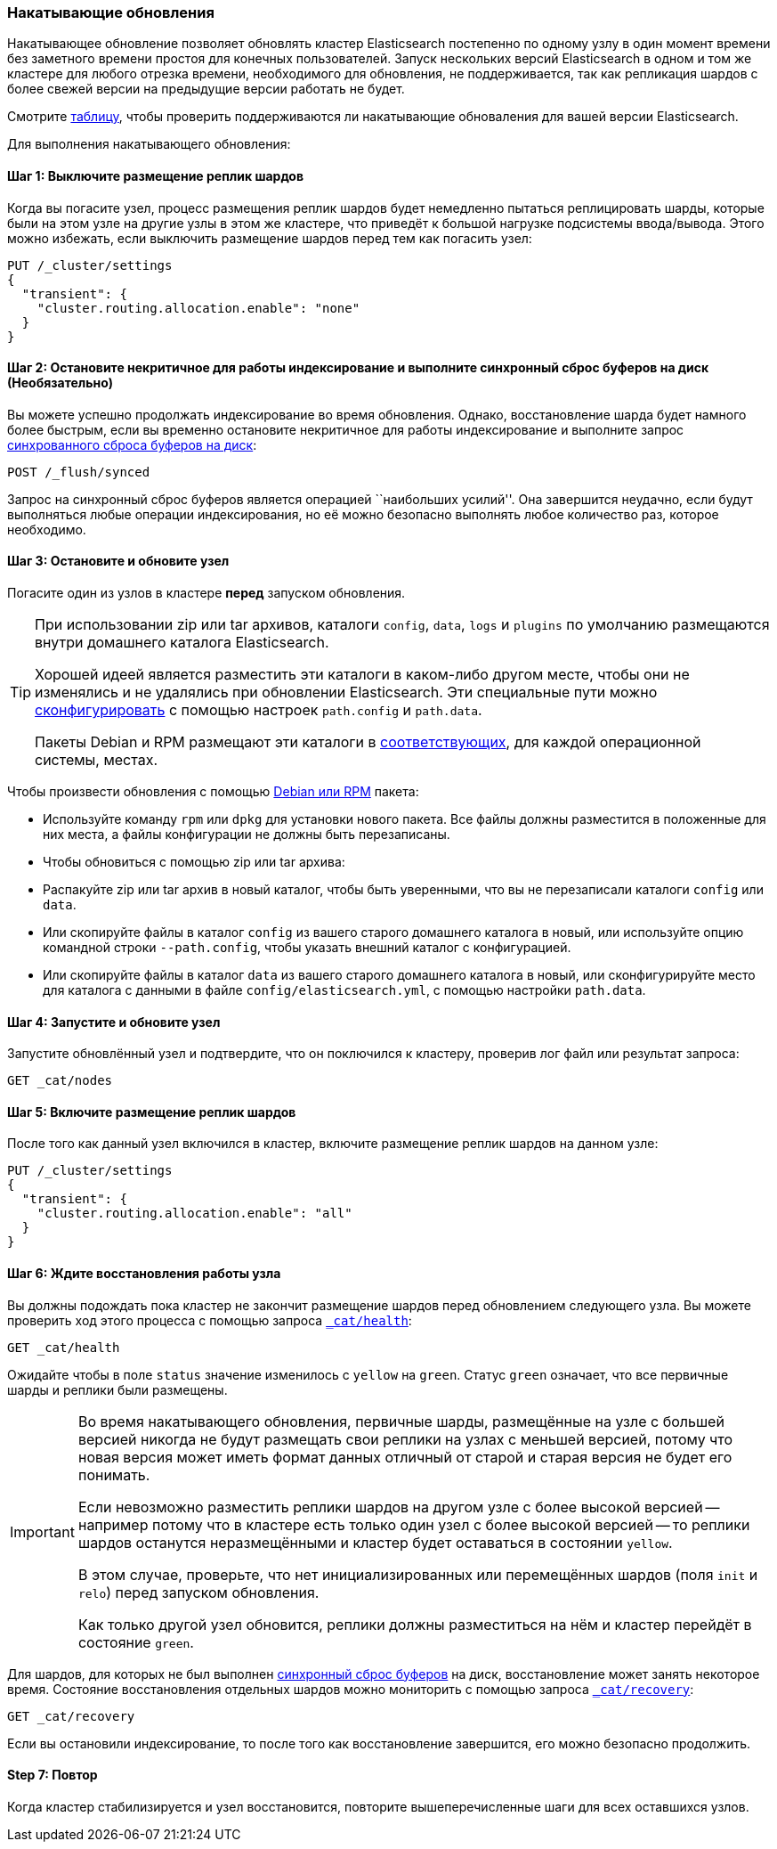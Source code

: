 [[rolling-upgrades]]
=== Накатывающие обновления

Накатывающее обновление позволяет обновлять кластер Elasticsearch постепенно
по одному узлу в один момент времени без заметного времени простоя для конечных
пользователей. Запуск нескольких версий Elasticsearch в одном и том же
кластере для любого отрезка времени, необходимого для обновления, не поддерживается,
так как репликация шардов с более свежей версии на предыдущие версии работать
не будет.

Смотрите <<setup-upgrade,таблицу>>, чтобы проверить поддерживаются ли накатывающие
обноваления для вашей версии Elasticsearch.

Для выполнения накатывающего обновления:

==== Шаг 1: Выключите размещение реплик шардов

Когда вы погасите узел, процесс размещения реплик шардов будет немедленно пытаться
реплицировать шарды, которые были на этом узле на другие узлы в этом же кластере,
что приведёт к большой нагрузке подсистемы ввода/вывода. Этого можно избежать,
если выключить размещение шардов перед тем как погасить узел:

[source,js]
--------------------------------------------------
PUT /_cluster/settings
{
  "transient": {
    "cluster.routing.allocation.enable": "none"
  }
}
--------------------------------------------------
// AUTOSENSE

==== Шаг 2: Остановите некритичное для работы индексирование и выполните синхронный сброс буферов на диск (Необязательно)

Вы можете успешно продолжать индексирование во время обновления. Однако,
восстановление шарда будет намного более быстрым, если вы временно остановите
некритичное для работы индексирование и выполните запрос
<<indices-synced-flush, синхрованного сброса буферов на диск>>:

[source,js]
--------------------------------------------------
POST /_flush/synced
--------------------------------------------------
// AUTOSENSE

Запрос на синхронный сброс буферов является операцией ``наибольших усилий''.
Она завершится неудачно, если будут выполняться любые операции индексирования,
но её можно безопасно выполнять любое количество раз, которое необходимо.

[[upgrade-node]]
==== Шаг 3: Остановите и обновите узел

Погасите один из узлов в кластере *перед* запуском обновления.

[TIP]
================================================

При использовании zip или tar архивов, каталоги `config`, `data`, `logs`
и `plugins` по умолчанию размещаются внутри домашнего каталога Elasticsearch.

Хорошей идеей является разместить эти каталоги в каком-либо другом месте,
чтобы они не изменялись и не удалялись при обновлении Elasticsearch. Эти
специальные пути можно <<paths,сконфигурировать>> с помощью настроек
`path.config` и `path.data`.

Пакеты Debian и RPM размещают эти каталоги в <<setup-dir-layout,соответствующих>>,
для каждой операционной системы, местах.

================================================

Чтобы произвести обновления с помощью <<setup-repositories,Debian или RPM>>
пакета:

*   Используйте команду `rpm` или `dpkg` для установки нового пакета. Все
    файлы должны разместится в положенные для них места, а файлы конфигурации
    не должны быть перезаписаны.

*   Чтобы обновиться с помощью zip или tar архива:

*   Распакуйте zip или tar архив в новый каталог, чтобы быть уверенными, что
    вы не перезаписали каталоги `config` или `data`.

*   Или скопируйте файлы в каталог `config` из вашего старого домашнего каталога
    в новый, или используйте опцию командной строки `--path.config`, чтобы указать
    внешний каталог с конфигурацией.

*   Или скопируйте файлы в каталог `data` из вашего старого домашнего каталога
    в новый, или сконфигурируйте место для каталога с данными в файле
    `config/elasticsearch.yml`, с помощью настройки `path.data`.

==== Шаг 4: Запустите и обновите узел

Запустите обновлённый узел и подтвердите, что он поключился к кластеру,
проверив лог файл или результат запроса:

[source,sh]
--------------------------------------------------
GET _cat/nodes
--------------------------------------------------
// AUTOSENSE

==== Шаг 5: Включите размещение реплик шардов

После того как данный узел включился в кластер, включите размещение реплик шардов на
данном узле:

[source,js]
--------------------------------------------------
PUT /_cluster/settings
{
  "transient": {
    "cluster.routing.allocation.enable": "all"
  }
}
--------------------------------------------------
// AUTOSENSE

==== Шаг 6: Ждите восстановления работы узла

Вы должны подождать пока кластер не закончит размещение шардов перед обновлением
следующего узла. Вы можете проверить ход этого процесса с помощью запроса
<<cat-health,`_cat/health`>>:

[source,sh]
--------------------------------------------------
GET _cat/health
--------------------------------------------------
// AUTOSENSE

Ожидайте чтобы в поле `status` значение изменилось с `yellow` на `green`.
Статус `green` означает, что все первичные шарды и реплики были размещены.

[IMPORTANT]
====================================================
Во время накатывающего обновления, первичные шарды, размещённые на узле
с большей версией никогда не будут размещать свои реплики на узлах с
меньшей версией, потому что новая версия может иметь формат данных
отличный от старой и старая версия не будет его понимать.

Если невозможно разместить реплики шардов на другом узле с более высокой
версией -- например потому что в кластере есть только один узел с более
высокой версией -- то реплики шардов останутся неразмещёнными и кластер
будет оставаться в состоянии `yellow`.

В этом случае, проверьте, что нет инициализированных или перемещённых
шардов (поля `init` и `relo`) перед запуском обновления.

Как только другой узел обновится, реплики должны разместиться на нём и
кластер перейдёт в состояние `green`.

====================================================

Для шардов, для которых не был выполнен <<indices-synced-flush,синхронный сброс буферов>>
на диск, восстановление может занять некоторое время. Состояние восстановления
отдельных шардов можно мониторить с помощью запроса
<<cat-recovery,`_cat/recovery`>>:

[source,sh]
--------------------------------------------------
GET _cat/recovery
--------------------------------------------------
// AUTOSENSE

Если вы остановили индексирование, то после того как восстановление
завершится, его можно безопасно продолжить.

==== Step 7: Повтор

Когда кластер стабилизируется и узел восстановится, повторите вышеперечисленные
шаги для всех оставшихся узлов.

